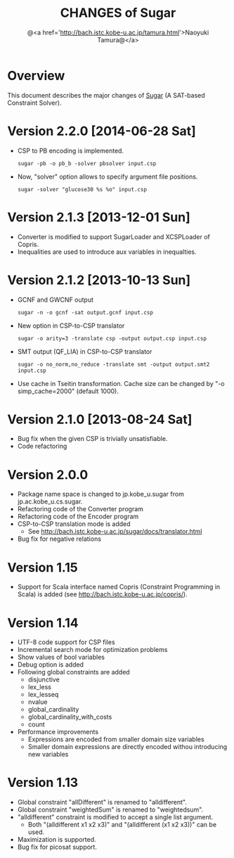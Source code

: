 #+TITLE: CHANGES of Sugar
#+AUTHOR: @<a href='http://bach.istc.kobe-u.ac.jp/tamura.html'>Naoyuki Tamura@</a>
#+EMAIL: 
#+STARTUP: overview hidestars nologdone
#+LANGUAGE: en
#+OPTIONS: toc:t H:3 num:nil author:t creator:t todo:nil pri:nil tags:nil LaTeX:nil ^:nil @:t
#+STYLE: <link rel="stylesheet" type="text/css" href="/include/org-common.css">
#+STYLE: <link rel="stylesheet" type="text/css" href="/include/org-toc-right.css">
#+INFOJS_OPT: view:showall toc:t tdepth:2 ltoc:nil mouse:#ffffcc path:/include/org-info.js
#+MATHJAX: align:"left" mathml:nil path:"/include/mathjax/MathJax.js"
# #+INCLUDE: menu.txt
* Overview
  This document describes the major changes of
  [[http://bach.istc.kobe-u.ac.jp/sugar/][Sugar]] (A SAT-based Constraint Solver).
* Version 2.2.0 [2014-06-28 Sat]
  - CSP to PB encoding is implemented.
    : sugar -pb -o pb_b -solver pbsolver input.csp
  - Now, "solver" option allows to specify argument file positions.
    : sugar -solver "glucose30 %s %o" input.csp
* Version 2.1.3 [2013-12-01 Sun]
  - Converter is modified to support SugarLoader and XCSPLoader of Copris.
  - Inequalities are used to introduce aux variables in inequalties.
* Version 2.1.2 [2013-10-13 Sun]
  - GCNF and GWCNF output
    : sugar -n -o gcnf -sat output.gcnf input.csp
  - New option in CSP-to-CSP translator
    : sugar -o arity=3 -translate csp -output output.csp input.csp
  - SMT output (QF_LIA) in CSP-to-CSP translator
    : sugar -o no_norm,no_reduce -translate smt -output output.smt2 input.csp
  - Use cache in Tseitin transformation.
    Cache size can be changed by "-o simp_cache=2000" (default 1000).
* Version 2.1.0 [2013-08-24 Sat]
  - Bug fix when the given CSP is trivially unsatisfiable.
  - Code refactoring
* Version 2.0.0
  - Package name space is changed to jp.kobe_u.sugar from jp.ac.kobe_u.cs.sugar.
  - Refactoring code of the Converter program
  - Refactoring code of the Encoder program
  - CSP-to-CSP translation mode is added
    + See http://bach.istc.kobe-u.ac.jp/sugar/docs/translator.html
  - Bug fix for negative relations
* Version 1.15
  - Support for Scala interface named Copris (Constraint Programming in Scala)
    is added (see http://bach.istc.kobe-u.ac.jp/copris/).
* Version 1.14
  - UTF-8 code support for CSP files
  - Incremental search mode for optimization problems
  - Show values of bool variables
  - Debug option is added
  - Following global constraints are added
    + disjunctive
    + lex_less
    + lex_lesseq
    + nvalue
    + global_cardinality
    + global_cardinality_with_costs
    + count
  - Performance improvements
    + Expressions are encoded from smaller domain size variables
    + Smaller domain expressions are directly encoded withou introducing
      new variables
* Version 1.13
  - Global constraint "allDifferent" is renamed to "alldifferent".
  - Global constraint "weightedSum" is renamed to "weightedsum".
  - "alldifferent" constraint is modified to accept a single list argument.
    + Both "(alldifferent x1 x2 x3)" and "(alldifferent (x1 x2 x3))"
      can be used.
  - Maximization is supported.
  - Bug fix for picosat support.
